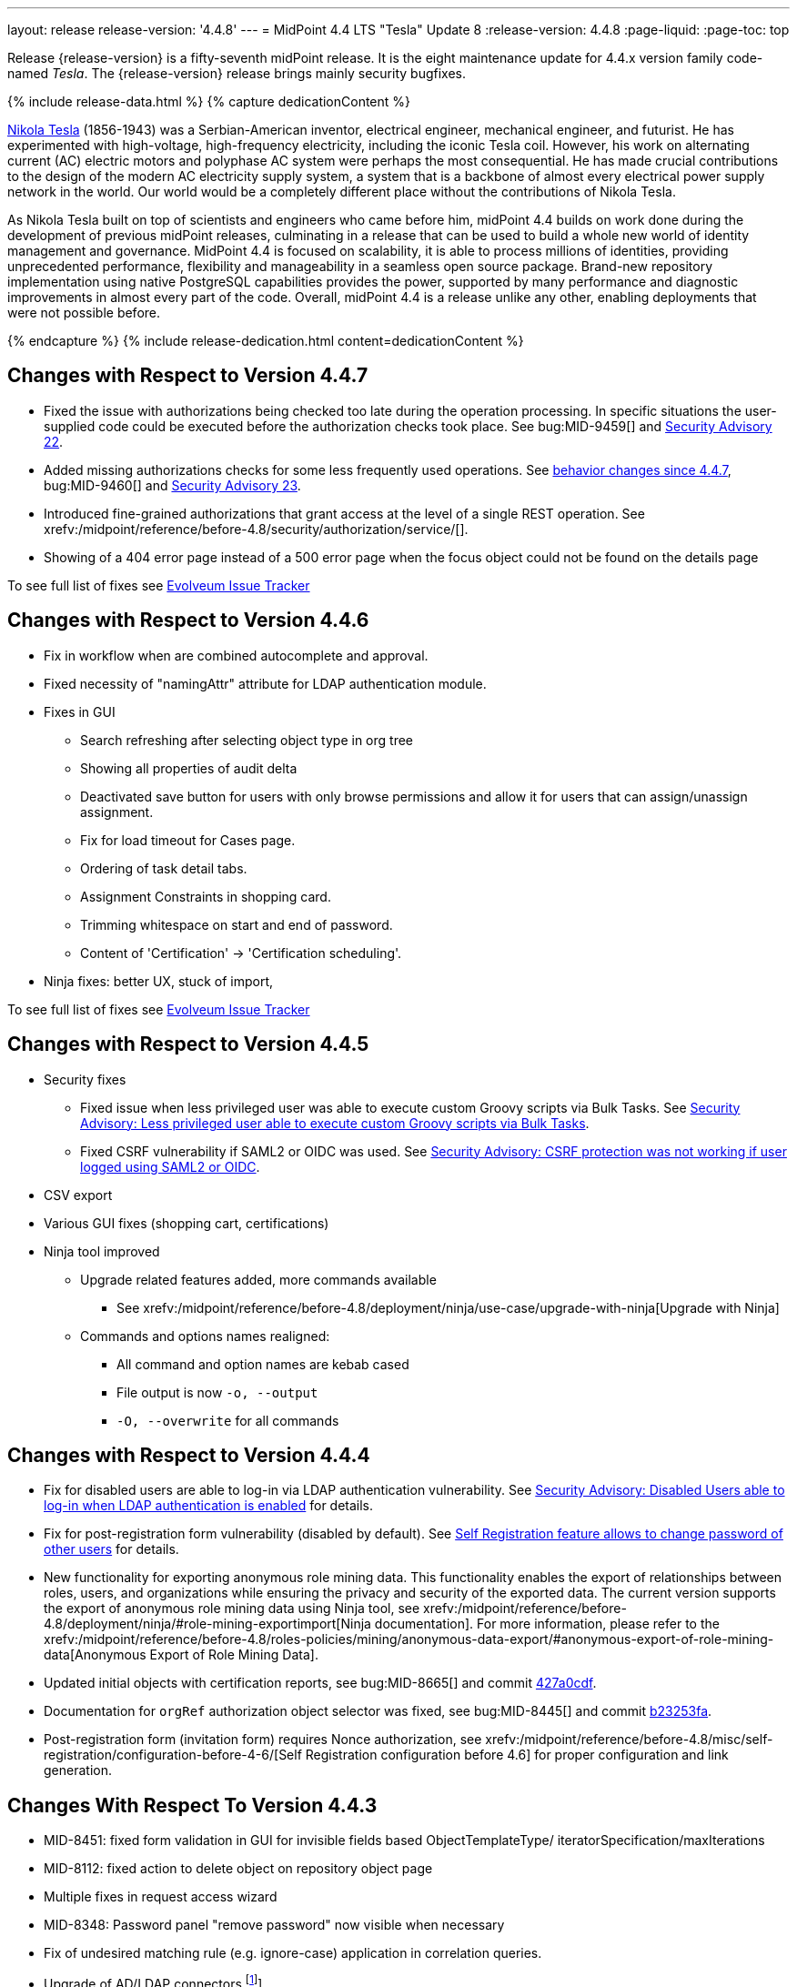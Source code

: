 ---
layout: release
release-version: '4.4.8'
---
= MidPoint 4.4 LTS "Tesla" Update 8
:release-version: 4.4.8
:page-liquid:
:page-toc: top

Release {release-version} is a fifty-seventh midPoint release.
It is the eight maintenance update for 4.4.x version family code-named _Tesla_.
The {release-version} release brings mainly security bugfixes.

++++
{% include release-data.html %}
++++

++++
{% capture dedicationContent %}
<p>
    <a href="https://en.wikipedia.org/wiki/Nikola_Tesla">Nikola Tesla</a> (1856-1943) was a Serbian-American inventor, electrical engineer, mechanical engineer, and futurist.
    He has experimented with high-voltage, high-frequency electricity, including the iconic Tesla coil.
    However, his work on alternating current (AC) electric motors and polyphase AC system were perhaps the most consequential.
    He has made crucial contributions to the design of the modern AC electricity supply system, a system that is a backbone of almost every electrical power supply network in the world.
    Our world would be a completely different place without the contributions of Nikola Tesla.
</p>
<p>
    As Nikola Tesla built on top of scientists and engineers who came before him, midPoint 4.4 builds on work done during the development of previous midPoint releases, culminating in a release that can be used to build a whole new world of identity management and governance.
    MidPoint 4.4 is focused on scalability, it is able to process millions of identities, providing unprecedented performance, flexibility and manageability in a seamless open source package.
    Brand-new repository implementation using native PostgreSQL capabilities provides the power, supported by many performance and diagnostic improvements in almost every part of the code.
    Overall, midPoint 4.4 is a release unlike any other, enabling deployments that were not possible before.
</p>
{% endcapture %}
{% include release-dedication.html content=dedicationContent %}
++++

== Changes with Respect to Version 4.4.7

** Fixed the issue with authorizations being checked too late during the operation processing.
In specific situations the user-supplied code could be executed before the authorization checks took place.
See bug:MID-9459[] and xref:/midpoint/security/advisories/022-unauthorized-code-execution/[Security Advisory 22].

** Added missing authorizations checks for some less frequently used operations.
See link:#_behavior_changes_since_4_4_7[behavior changes since 4.4.7],  bug:MID-9460[] and xref:/midpoint/security/advisories/023-unauthorized-operation-execution/[Security Advisory 23].

** Introduced fine-grained authorizations that grant access at the level of a single REST operation.
See xrefv:/midpoint/reference/before-4.8/security/authorization/service/[].

** Showing of a 404 error page instead of a 500 error page when the focus object could not be found on the details page

To see full list of fixes see https://support.evolveum.com/projects/midpoint/work_packages?query_props=%7B%22c%22%3A%5B%22id%22%2C%22subject%22%2C%22type%22%2C%22status%22%2C%22priority%22%2C%22assignee%22%2C%22customField6%22%5D%2C%22hi%22%3Afalse%2C%22g%22%3A%22%22%2C%22is%22%3Atrue%2C%22tv%22%3Afalse%2C%22hla%22%3A%5B%22status%22%2C%22priority%22%5D%2C%22t%22%3A%22priority%3Adesc%2Cid%3Aasc%22%2C%22f%22%3A%5B%7B%22n%22%3A%22customField6%22%2C%22o%22%3A%22%3D%22%2C%22v%22%3A%5B%2263%22%5D%7D%5D%2C%22ts%22%3A%22PT0S%22%2C%22pp%22%3A20%2C%22pa%22%3A1%7D[Evolveum Issue Tracker]


== Changes with Respect to Version 4.4.6

** Fix in workflow when are combined autocomplete and approval.

** Fixed necessity of "namingAttr" attribute for LDAP authentication module.

** Fixes in GUI
* Search refreshing after selecting object type in org tree
* Showing all properties of audit delta
* Deactivated save button for users with only browse permissions and allow it for users that can assign/unassign assignment.
* Fix for load timeout for Cases page.
* Ordering of task detail tabs.
* Assignment Constraints in shopping card.
* Trimming whitespace on start and end of password.
* Content of 'Certification' -> 'Certification scheduling'.

** Ninja fixes: better UX, stuck of import,

To see full list of fixes see https://support.evolveum.com/projects/midpoint/work_packages?query_props=%7B%22t%22%3A%22priority%3Adesc%2Cid%3Aasc%22%2C%22f%22%3A%5B%7B%22n%22%3A%22customField6%22%2C%22o%22%3A%22%3D%22%2C%22v%22%3A%5B%2262%22%5D%7D%5D%7D[Evolveum Issue Tracker]

== Changes with Respect to Version 4.4.5

* Security fixes
** Fixed issue when less privileged user was able to execute custom Groovy scripts via Bulk Tasks. See xref:/midpoint/security/advisories/018-less-privileged-user-able-to-execute-custom-groovy-scripts/[Security Advisory: Less privileged user able to execute custom Groovy scripts via Bulk Tasks].
** Fixed CSRF vulnerability if SAML2 or OIDC was used.  See xref:/midpoint/security/advisories/020-csrf-not-working-when-using-saml2/[Security Advisory: CSRF protection was not working if user logged using SAML2 or OIDC].
* CSV export
* Various GUI fixes (shopping cart, certifications)
* Ninja tool improved
** Upgrade related features added, more commands available
*** See xrefv:/midpoint/reference/before-4.8/deployment/ninja/use-case/upgrade-with-ninja[Upgrade with Ninja]
** Commands and options names realigned:
*** All command and option names are kebab cased
*** File output is now `-o, --output`
*** `-O, --overwrite` for all commands

== Changes with Respect to Version 4.4.4

* Fix for disabled users are able to log-in via LDAP authentication vulnerability. See xref:/midpoint/security/advisories/015-disabled-users-able-to-log-in-with-ldap/[Security Advisory: Disabled Users able to log-in when LDAP authentication is enabled] for details.
* Fix for post-registration form vulnerability (disabled by default). See  xref:/midpoint/security/advisories/017-self-registration-allows-to-change-password/[Self Registration feature allows to change password of other users] for details.

* New functionality for exporting anonymous role mining data. This functionality enables the export of relationships between roles, users, and organizations while
ensuring the privacy and security of the exported data. The current version supports the
export of anonymous role mining data using Ninja tool, see xrefv:/midpoint/reference/before-4.8/deployment/ninja/#role-mining-exportimport[Ninja documentation].
For more information, please refer to the xrefv:/midpoint/reference/before-4.8/roles-policies/mining/anonymous-data-export/#anonymous-export-of-role-mining-data[Anonymous Export of Role Mining Data].
* Updated initial objects with certification reports, see bug:MID-8665[] and commit https://github.com/Evolveum/midpoint/commit/427a0cdf[427a0cdf].
* Documentation for `orgRef` authorization object selector was fixed, see bug:MID-8445[] and commit https://github.com/Evolveum/midpoint/commit/b23253fa[b23253fa].
* Post-registration form (invitation form) requires Nonce authorization, see xrefv:/midpoint/reference/before-4.8/misc/self-registration/configuration-before-4-6/[Self Registration configuration before 4.6] for proper configuration and link generation.

== Changes With Respect To Version 4.4.3

* MID-8451: fixed form validation in GUI for invisible fields based ObjectTemplateType/ iteratorSpecification/maxIterations
* MID-8112: fixed action to delete object on repository object page
* Multiple fixes in request access wizard
* MID-8348: Password panel "remove password" now visible when necessary
* Fix of undesired matching rule (e.g. ignore-case) application in correlation queries.
* Upgrade of AD/LDAP connectors.footnote:[See bug:MID-8219[]]
* The whole list of fixed issues can be found https://support.evolveum.com/projects/midpoint/work_packages?query_props=%7B%22t%22%3A%22priority%3Adesc%2Cid%3Aasc%22%2C%22f%22%3A%5B%7B%22n%22%3A%22customField6%22%2C%22o%22%3A%22%3D%22%2C%22v%22%3A%5B%2259%22%5D%7D%5D%7D[here].

== Changes With Respect To Version 4.4.2

* Fixes around xrefv:/midpoint/reference/before-4.8/cases/[Cases/Work Items] and xref:/connectors/connectors/builtin/ManualConnector/[Manual Resources].
* GUI fixes around reports and shopping carts.
* Fix of the authorization bug in REST Client.footnote:[See bug:MID-8021[]]
* Fixed UTF-8 support (e.g. emojis, kanji and more), previously prohibited by obsolete Xalan.footnote:[See bug:MID-7959[]]
* Dependency upgrades to Spring Boot 2.5.14 (Spring Framework 5.3.20, Spring Security 5.6.6)
and many additional security upgrades.
* ...and many more fixes - the whole list can be found https://support.evolveum.com/projects/midpoint/work_packages?query_props=%7B%22t%22%3A%22priority%3Adesc%2Cid%3Aasc%22%2C%22f%22%3A%5B%7B%22n%22%3A%22customField6%22%2C%22o%22%3A%22%3D%22%2C%22v%22%3A%5B%2258%22%5D%7D%5D%7D[here].

== Changes With Respect To Version 4.4.1

* Classpath scan scope for UI panels.
Narrowed to `com.evolveum.midpoint` by default. It can be changed via configuration property.
See more xrefv:/midpoint/reference/before-4.8/admin-gui/admin-gui-config[here].
* The behaviour of `hasArchetype` method in `MidpointFunctions` has been fixed (and therefore changed).
Now it's consistent with other archetype-related methods in that it takes archetype assignments into account.footnote:[See bug:MID-7694[] and https://github.com/Evolveum/midpoint/commit/53ea7a3d.]
* Reporting on synchronization situation transitions during reconciliation tasks has been improved (changed).footnote:[See bug:MID-7724[] and https://github.com/Evolveum/midpoint/commit/dab1f34e.]
* GUI performance was significantly improved.
* New option for turning off serialization in GUI was introduced.
See https://github.com/Evolveum/midpoint/pull/167[PR #167] for more details.
* Fixed bug for Native repository removing shadow attributes and JPEG photo when reindex is used.footnote:[bug:MID-7779[]]
* Various fixes for Native repository, mostly around iterative search (skipped audit events and ordering fixes).footnote:[bug:MID-7928[], bug:MID-7860[], bug:MID-7649[], bug:MID-7683[]]

== Changes With Respect To Version 4.4

* Improved migration to native PostgreSQL repository

** Fixed extensions / attributes indexing

** Audit migration using ninja

* Updated initial objects - adding archetypes to propagation and system tasks

* Updated bundled DatabaseTable connector

* Improved error handling in ninja

* Improved password quality meter

* Miscellaneous style improvements and fixes in GUI

* Web session size improvements (GUI)

* Miscellaneous bugfixes

== Changes With Respect To Version 4.3

=== New Features and Improvements

* Major features

** xrefv:/midpoint/reference/before-4.8/repository/native-postgresql/[Native PostgreSQL repository implementation]

** Overall performance and scalability improvements

** xrefv:/midpoint/reference/before-4.8/concepts/query/midpoint-query-language/[Axiom query language] (integration, documentation) (experimental)

** User experience improvements

** xrefv:/midpoint/reference/before-4.8/admin-gui/admin-gui-config/[More configuration options for GUI]

** Major improvements to task management

** Numerous visibility and diagnostics improvements

* xrefv:/midpoint/reference/before-4.8/tasks/activities/new-in-4.4/[Task Management]

** Introduced concept of "xrefv:/midpoint/reference/before-4.8/tasks/activities/[activity]"

** Cluster auto-scaling capabilities

** Cluster-wide thresholds

** Progress and statistics reporting improvements

* Repository improvements

** xrefv:/midpoint/reference/before-4.8/repository/native-postgresql/[Native PostgreSQL repository implementation] ("sqale")

** Native PostgreSQL database schema, focused on scalability

** xrefv:/midpoint/reference/before-4.8/repository/native-audit/[Partition-ready audit table]

** Production support for storing full objects in repository in JSON format

* Miscellaneous improvements

** xrefv:/midpoint/reference/before-4.8/misc/reports/create-report-guide/[Reports and dashboards] were significantly improved, completely replacing Jasper functionality.

** Archetyped personas

** Ability to de-activate individual mappings

* Provisioning and connector improvements

** Connector auto-loading

** Maximum idle lifetime of connector instance (ConnId)

* Internals and Development

** Java 17 support

** xref:/midpoint/devel/prism/[Prism] separated to a dedicated project

** xref:/midpoint/tools/schrodinger/[Schrodinger] separated to a dedicated project

=== MidScale Project

Significant part of midPoint 4.4.x functionality was developed in the scope of xref:/midpoint/projects/midscale/[midScale project], co-funded by NGI_TRUST and Evolveum.
MidScale was focused on significant increase in midPoint scalability.
The scalability issues were addressed from several angles at once: data storage, internal performance, task management, user interface, with many smaller improvements in almost every midPoint component.
The result of midScale project is a major scalability improvement, enabling midPoint deployments that go well beyond millions of managed identities.

MidScale project introduced brand-new xrefv:/midpoint/reference/before-4.8/repository/native-postgresql/[Native PostgreSQL repository implementation].
This implementation is developed and tuned specially for PostgreSQL database, taking advantage of native database features, providing improved performance and scalability.
This is now the primary and recommended repository for midPoint deployments.
Related to this is also new implementation of the xrefv:/midpoint/reference/before-4.8/repository/native-audit/[SQL audit]
with (optionally) time-based partitioned tables allowing for very fast audit data removal.

Task management system was significantly updated during midScale project.
The major improvements are related to the ease of complex task configuration, enhanced ability to distribute tasks across the cluster (this includes task
auto-scaling and cluster-wide thresholds), and supporting large deployments by improving task progress and statistics
reporting, error handling (including selective re-processing of failed items), diagnostics, and overall visibility.
See the description of xrefv:/midpoint/reference/before-4.8/tasks/activities/[activities] for more information.

Numerous performance improvements were made during midScale project.
Almost every midPoint component was improved, from the low-level data representation (Prism), through the model components (Projector, Clockwork) all the way up to user interface.
The performance improvements add up, increasing overall performance of midPoint 4.4.

xrefv:/midpoint/reference/before-4.8/concepts/query/midpoint-query-language/[Axiom Query Language] was developed during midScale project, as a new, human-friendly query language.
Axiom query language replaces old, XML-based query language that was used since the dawn of midPoint project.
Albeit Axiom query language is still experimental, it is already a very useful tool.

MidPoint user interface was improved during midScale, both its functionality and usability.
The were numerous smaller improvements and several bigger improvements to look and feel of the user interface.

For more details about midScale project please see xref:/midpoint/projects/midscale/[midScale project home page].

=== Deprecation, Feature Removal And Incompatible Changes

* xrefv:/midpoint/reference/before-4.8/repository/generic/[Generic repository implementation] (which was the only available repository implementation in midPoint 4.2 and earlier) is deprecated.
It was replaced by xrefv:/midpoint/reference/before-4.8/repository/native-postgresql/[native PostgreSQL repository], which is now strongly recommended for all production deployments of midPoint.

* Use of HQL query language for audit log queries and dashboard widgets is no longer supported.
Please use midPoint query languages instead.

* OID in new repository *must be in UUID format*.
This was always recommended and repository never created non-UUID OIDs, but it was possible
(against all advices) to use any string as OID, typically for configuration objects.
New repository will not work with these.

* Support for `objectType`, `employeeType`, `roleType`, `orgType` and `serviceType` was removed, these deprecated items are no longer present in midPoint schema.
Also, support for object `subtype` is still deprecated.
Please use xrefv:/midpoint/reference/before-4.8/schema/archetypes/[archetypes] instead.

* Jasper-based reports are no longer supported.
Use of Jasper-based reports in midPoint is deprecated since midPoint 4.2 in favor of the new "native" reports.
See xrefv:/midpoint/reference/before-4.8/misc/reports/rewrite-jasper-to-object-collection-report/[] for details.

* Custom resource namespace (`namespace` item in `ResourceType`) is no longer supported.

* Production deployments of midPoint in Microsoft Windows environment are no longer supported.
Microsoft Windows is still supported for evaluation, demo, development and similar non-production purposes.

* JMX-based node-to-node communication in midPoint cluster is no longer supported.
Please use the default REST communication method instead.

* Explicit deployment to an external web container is deprecated since midPoint 4.1.
It is strongly recommended using the default stand-alone deployment method instead.

* MidPoint plug-in for Eclipse IDE was never officially supported and it will not be developed anymore.
This plugin is abandoned in favor of IntelliJ IDEA environment (xref:/midpoint/tools/studio/[MidPoint Studio]).

* Support for xrefv:/midpoint/reference/before-4.8/repository/generic/[generic repository implementation] together with all the database engines supported by this implementation is deprecated.
This affects Oracle, Microsoft SQL and also PostgreSQL databases using the "old" generic database schema.
MySQL and MariaDB are not supported since midPoint 4.3.
Please use xrefv:/midpoint/reference/before-4.8/repository/native-postgresql/[native PostgreSQL repository implementation] instead.
See xrefv:/midpoint/reference/before-4.8/repository/repository-database-support/[] for more details.

* Support for PostgreSQL 10 is deprecated, it is very likely it will be removed soon.

* There are the following incompatible changes regarding tasks:

1. The pre-4.4 configuration style for partitioned tasks (partitioned reconciliation, partitioned focus
validity scanning, or generic partitioned tasks) is not supported.
Please use activity-based configuration instead to achieve that functionality.

2. The pre-4.4 configuration style for multi-node (coordinator/workers) tasks is no longer supported.
Please use activity-based configuration instead to achieve that functionality.

3. The `finishOperationsOnly` extension property in reconciliation tasks is no longer supported.
Please use activity-based configuration instead to achieve that functionality.

4. Long-deprecated `http://midpoint.evolveum.com/xml/ns/public/model/synchronization/task/focus-validation-scanner/handler-3`
task handler URI is no longer supported.

5. The `extension/reporting/determineExpectedTotal` (an experimental configuration item) was changed to `reporting/itemCounting/determineOverallSize`
(still an experimental one).

* xrefv:/midpoint/reference/before-4.8/expressions/expressions/script/python/[Python expressions] support is now optional and not part of the distribution.

* Dependency for support of `saml2` authentication module was changed to https://github.com/spring-projects/spring-security/tree/main/saml2/saml2-service-provider[Spring Security saml2-service-provider].
Functionality of a new module is equivalent to the functionality of old `saml2` module, however some configuration properties are not available in the new module.
Such properties were tagged as _deprecated_ in schema of saml2 authentication module.
We need change attribute 'provider' to 'identityProvider' in 'serviceProvider'.
When we use some keys of 'type' ENCRYPTION, we need remove it service provider obtain it from metadata for identity provider.
You can see new configuration on xrefv:/midpoint/reference/before-4.8/security/authentication/flexible-authentication/configuration.adoc[Flexible Authentication Configuration].

* Schema items that were planned for removal in midPoint {release-version} were removed.
Please see "Upgrade" section below for the details.

* Support policy for systems connected to midPoint was clarified.
Only integration to systems that are covered by regular support from their vendors will be supported by Evolveum.
Please see xref:/support/connected-systems.adoc[] for details.
This also means that Active Directory 2012R2 is no longer supported.

* GUI authorization for page 'My work item' in certification menu was change to 'http://midpoint.evolveum.com/xml/ns/public/security/authorization-ui-3#myCertificationDecisions'.
Old authorization 'http://midpoint.evolveum.com/xml/ns/public/security/authorization-ui-3#certificationDecisions'
works for page 'All cases to decide' in certification menu.
* There are the following incompatible changes regarding GUI configuration:

. xrefv:/midpoint/reference/before-4.8/admin-gui/admin-gui-config/#object-details[`identifier` attribute for the GUI features is mandatory.] Default features have system defined identifiers.

. To overwrite or customize default midPoint tables (e.g. All users, All roles,...) xrefv:/midpoint/reference/before-4.8/admin-gui/collections-views/configuration/#default-collection-views-since-midpoint-4-4[`identifier` attribute must be set correctly].
E.g. for All Users identifier `allUsers` must be used.

. Configuration for _virtual containers_ was improved.
Now it is possible to define _virtual container_ on different panels, also custom ones.
This required a changed in the configuration, where `container` definition was moved from `objectDetailsPanel/container` to `objectDetailsPage/panel/container`.

. GUI was significantly changed in 4.4 - tabs on details pages were replaced with details navigation menu.
Old configuration for tab customization won't work with the new design.
It has to be adapted to the new design and structures, look at the xrefv:/midpoint/reference/before-4.8/admin-gui/admin-gui-config/#examples[examples].

. Default behavior for customizing visibility of different panels on details page was changed.
Now, the configuration has additional meaning.
E.g. if a user defines its custom panel for user's details, all default (system-defined) panels will be visible by default.
To show only custom panel, the default (system-defined) panels have to be hidden explicitly.

=== Releases Of Other Components

* New version of LDAP connector bundle (including xref:/connectors/connectors/com.evolveum.polygon.connector.ldap.LdapConnector/[LDAP Connector] and xref:/connectors/connectors/com.evolveum.polygon.connector.ldap.ad.AdLdapConnector/[Active Directory Connector]) was released and bundled with midPoint {release-version}.

* New version of xref:/connectors/connectors/org.identityconnectors.databasetable.DatabaseTableConnector/[DatabaseTable Connector] was released and bundled with midPoint {release-version}.

* Docker images were released in Docker Hub: https://hub.docker.com/layers/evolveum/midpoint/4.4.4/images/sha256-7d8fdcffbc49611ae48e7fb2c8d18751d723b02092fe651c39c18554a610a94f[4.4.4]
and https://hub.docker.com/layers/evolveum/midpoint/4.4.4-alpine/images/sha256-19a65566228ae581ec4937d21c3f1a1334eab73541200c9b18ebc6c59e00a057[4.4.4-alpine]

* xref:/midpoint/devel/prism/[Prism] data representation library is separated from midPoint code into ist own project.
It was released together with midPoint {release-version}.

++++
{% include release-quality.html %}
++++

=== Limitations

Following list provides summary of limitation of this midPoint release.

* Functionality that is marked as xref:/midpoint/versioning/experimental/[Experimental Functionality] is not supported for general use (yet).
Such features are not covered by midPoint support.
They are supported only for those subscribers that funded the development of this feature by the means of xref:/support/subscription-sponsoring/[subscriptions and sponsoring] or for those that explicitly negotiated such support in their support contracts.

* MidPoint comes with bundled xref:/connectors/connectors/com.evolveum.polygon.connector.ldap.LdapConnector/[LDAP Connector].
Support for LDAP connector is included in standard midPoint support service, but there are limitations.
This "bundled" support only includes operations of LDAP connector that 100% compliant with LDAP standards.
Any non-standard functionality is explicitly excluded from the bundled support.
We strongly recommend to explicitly negotiate support for a specific LDAP server in your midPoint support contract.
Otherwise only standard LDAP functionality is covered by the support.
See xref:/connectors/connectors/com.evolveum.polygon.connector.ldap.LdapConnector/[LDAP Connector] page for more details.

* MidPoint comes with bundled xref:/connectors/connectors/com.evolveum.polygon.connector.ldap.ad.AdLdapConnector/[Active Directory Connector (LDAP)].
Support for AD connector is included in standard midPoint support service, but there are limitations.
Only some versions of Active Directory deployments are supported.
Basic AD operations are supported, but advanced operations may not be supported at all.
The connector does not claim to be feature-complete.
See xref:/connectors/connectors/com.evolveum.polygon.connector.ldap.ad.AdLdapConnector/[Active Directory Connector (LDAP)] page for more details.

* MidPoint user interface has flexible (fluid) design and it is able to adapt to various screen sizes, including screen sizes used by some mobile devices.
However, midPoint administration interface is also quite complex and it would be very difficult to correctly support all midPoint functionality on very small screens.
Therefore midPoint often works well on larger mobile devices (tablets) it is very likely to be problematic on small screens (mobile phones).
Even though midPoint may work well on mobile devices, the support for small screens is not included in standard midPoint subscription.
Partial support for small screens (e.g. only for self-service purposes) may be provided, but it has to be explicitly negotiated in a subscription contract.

* There are several add-ons and extensions for midPoint that are not explicitly distributed with midPoint.
This includes Java client library, various samples, scripts, connectors and other non-bundled items.
Support for these non-bundled items is limited.
Generally speaking those non-bundled items are supported only for platform subscribers and those that explicitly negotiated the support in their contract.

* MidPoint contains a basic case management user interface.
This part of midPoint user interface is not finished.
The only supported part of this user interface is the part that is used to process requests and approvals.
Other parts of case management user interface are considered to be experimental, especially the parts dealing with manual provisioning cases.

This list is just an overview, it may not be complete.
Please see the documentation regarding detailed limitations of individual features.

== Platforms

MidPoint is known to work well in the following deployment environment.
The following list is list of *tested* platforms, i.e. platforms that midPoint team or reliable partners personally tested with this release.
The version numbers in parentheses are the actual version numbers used for the tests.

It is very likely that midPoint will also work in similar environments.
But only the versions specified below are supported as part of midPoint subscription and support programs - unless a different version is explicitly agreed in the contract.

=== Operating System

MidPoint is likely to work on any operating system that supports the Java platform.
However, for *production deployment*, only some operating systems are supported:

* Linux (x86_64)

We are positive that MidPoint can be successfully installed on other operating systems, especially macOS and Microsoft Windows desktop.
Such installations can be used to for evaluation, demonstration or development purposes.
However, we do not support these operating systems for production environments.
The tooling for production use is not maintained, such as various run control (start/stop) script, low-administration and migration tools, backup and recovery support and so on.

=== Java

* OpenJDK 11 (11.0.10).

* OpenJDK 17.
This is a *recommended* platform.

OpenJDK 17 is a recommended Java platform to run midPoint.

Support for Oracle builds of JDK is provided only for the period in which Oracle provides public support (free updates) for their builds.
As far as we are aware, free updates for Oracle JDK 11 are no longer available.
Which means that Oracle JDK 11 is not supported for MidPoint anymore.
MidPoint is an open source project, and as such it relies on open source components.
We cannot provide support for platform that do not have public updates as we would not have access to those updates and therefore we cannot reproduce and fix issues.
Use of open source OpenJDK builds with public support is recommended instead of proprietary builds.

=== Web Containers

MidPoint is bundled with an embedded web container.
This is the default and recommended deployment option.
See xrefv:/midpoint/reference/before-4.8/deployment/stand-alone-deployment/[] for more details.

Explicit deployment of `war` file to web container is deprecated.
Following Apache Tomcat versions are supported:

* Apache Tomcat 9.0 (9.0.65)

Apache Tomcat 8.0.x and 8.5.x are no longer supported.
Support for explicit deployment to newer Tomcat versions is not planned.
Please migrate to the default xrefv:/midpoint/reference/before-4.8/deployment/stand-alone-deployment/[stand-alone deployment model] as soon as possible.

=== Databases

Since midPoint 4.4, midPoint comes with two repository implementations: _native_ and _generic_.
Native PostgreSQL repository implementation is strongly recommended for all production deployments.

See xrefv:/midpoint/reference/before-4.8/repository/repository-database-support/[] for more details.

Since midPoint 4.0, *PostgreSQL is the recommended database* for midPoint deployments.
Our strategy is to officially support the latest stable version of PostgreSQL database (to the practically possible extent).
PostgreSQL database is the only database with clear long-term support plan in midPoint.
We make no commitments for future support of any other database engines.
See xrefv:/midpoint/reference/before-4.8/repository/repository-database-support/[] page for the details.
Only a direct connection from midPoint to the database engine is supported.
Database and/or SQL proxies, database load balancers or any other devices (e.g. firewalls) that alter the communication are not supported.

==== Native Database Support

xrefv:/midpoint/reference/before-4.8/repository/native-postgresql/[Native PostgreSQL repository implementation] is developed and tuned specially for PostgreSQL database, taking advantage of native database features, providing improved performance and scalability.

This is now the *primary and recommended repository* for midPoint deployments.
Following database engines are supported:

* PostgreSQL 15, 14 or 13

Native PostgreSQL repository implementation was developed during midPoint 4.3 and 4.4 in scope of xref:/midpoint/projects/midscale/[midScale project].
It is available for production use since midPoint 4.4.

==== Generic Database Support (deprecated)

xrefv:/midpoint/reference/before-4.8/repository/generic/[Generic repository implementation] is based on object-relational mapping abstraction (Hibernate), supporting several database engines with the same code.
Following database engines are supported with this implementation:

* H2 (embedded).
Supported only in embedded mode.
Not supported for production deployments.
Only the version specifically bundled with midPoint is supported. +
H2 is intended only for development, demo and similar use cases.
It is *not* supported for any production use.
Also, upgrade of deployments based on H2 database are not supported.

* PostgreSQL 15, 14, 13, 12, 11.
Support for PostgreSQL 10 is deprecated, it is very likely it will be removed soon.

* Oracle 19c, 21c

* Microsoft SQL Server 2019, 2016 SP1

Support for xrefv:/midpoint/reference/before-4.8/repository/generic/[generic repository implementation] together with all the database engines supported by this implementation is *deprecated*.
Please use xrefv:/midpoint/reference/before-4.8/repository/native-postgresql/[native PostgreSQL repository implementation] instead.
See xrefv:/midpoint/reference/before-4.8/repository/repository-database-support/[] for more details.

=== Supported Browsers

* Firefox
* Safari
* Chrome
* Edge
* Opera

Any recent version of the browsers is supported.
That means any stable stock version of the browser released in the last two years.
We formally support only stock, non-customized versions of the browsers without any extensions or other add-ons.
According to the experience most extensions should work fine with midPoint.
However, it is not possible to test midPoint with all of them and support all of them.
Therefore, if you chose to use extensions or customize the browser in any non-standard way you are doing that on your own risk.
We reserve the right not to support customized web browsers.

== Important Bundled Components

[%autowidth]
|===
| Component | Version | Description

| Tomcat
| 9.0.65
| Web container

| ConnId
| 1.5.1.10
| ConnId Connector Framework

| xref:/connectors/connectors/com.evolveum.polygon.connector.ldap.LdapConnector/[LDAP connector bundle]
| 3.5
| LDAP and Active Directory

| xref:/connectors/connectors/com.evolveum.polygon.connector.csv.CsvConnector/[CSV connector]
| 2.4
| Connector for CSV files

| xref:/connectors/connectors/org.identityconnectors.databasetable.DatabaseTableConnector/[DatabaseTable connector]
| 1.5.0.0
| Connector for simple database tables

|===

++++
{% include release-download.html %}
++++

== Upgrade

MidPoint is a software designed with easy upgradeability in mind.
We do our best to maintain strong backward compatibility of midPoint data model, configuration and system behavior.
However, midPoint is also very flexible and comprehensive software system with a very rich data model.
It is not humanly possible to test all the potential upgrade paths and scenarios.
Also, some changes in midPoint behavior are inevitable to maintain midPoint development pace.
Therefore there may be some manual actions and configuration changes that need to be done during upgrades, mostly related to xref:/midpoint/versioning/feature-lifecycle/[feature lifecycle].

This section provides overall overview of the changes and upgrade procedures.
Although we try to our best, it is not possible to foresee all possible uses of midPoint.
Therefore, the information provided in this section are for information purposes only without any guarantees of completeness.
In case of any doubts about upgrade or behavior changes please use services associated with xref:/support/subscription-sponsoring/[midPoint subscription programs].

Please refer to the xrefv:/midpoint/reference/before-4.8/upgrade/upgrade-guide/[] for general instructions and description of the upgrade process.
The guide describes the steps applicable for upgrades of all midPoint releases.
Following sections provide details regarding release {release-version}.

=== Upgrade From MidPoint 4.4

MidPoint {release-version} data model is completely backwards compatible with midPoint 4.4.

xrefv:/midpoint/reference/before-4.8/upgrade/upgrade-guide/[The usual upgrade mechanism] can be used for upgrades from midPoint 4.4 to {release-version}.
In addition to that, we recommend following actions:

* Re-import of initial files: `042-role-reviewer.xml`, `\*-archetype-task-*.xml`, `560-task-validity.xml`, and `570-task-trigger.xml`.
There were also changes in `000-system-configuration.xml` (`objectCollectionView` for `propagation-task-view` and `multi-propagation-task-view`) that may need to be incorporated into system configuration object.

* Minor changes for the Native repository require execution of `++postgres-new-upgrade*.sql++` scripts
as https://docs.evolveum.com/midpoint/reference/upgrade/database-schema-upgrade/#upgrading-native-postgresql-repository[described here].
There are no table changes, but database procedures were improved (support for partition creation for the past)
and missing org closure triggers added. (Generic repository does not require any upgrade.)

* Please check if there is a need to add authorizations to specific users due to xref:_behavior_changes_since_4_4_7[behavior changes since 4.4.7].

=== Upgrade From MidPoint 4.3.x

MidPoint {release-version} data model is not completely backwards compatible with midPoint version earlier than 4.4.
However, the vast majority of data items is compatible.
Therefore xrefv:/midpoint/reference/before-4.8/upgrade/upgrade-guide/[the usual upgrade mechanism] can be used.
There are some important changes to keep in mind:

* Database schema needs to be upgraded using the xrefv:/midpoint/reference/before-4.8/upgrade/upgrade-guide/[usual mechanism].
Please see xrefv:/midpoint/reference/before-4.8/upgrade/upgrade-guide/[] for details.

* Version numbers of some bundled connectors have changed.
Therefore connector references from the resource definitions that are using the bundled connectors need to be updated.

* Deprecated elements that were planned to be removed in midPoint {release-version} were removed.
Please see detailed list below.

* MidPoint {release-version} contains xrefv:/midpoint/reference/before-4.8/repository/native-postgresql/[native PostgreSQL repository implementation], which is now recommended repository for all midPoint deployments.
However, this new repository implementation is not directly compatible with xrefv:/midpoint/reference/before-4.8/repository/generic/[generic repository implementation] that was present in previous midPoint versions.
It is strongly recommended migrating to the xrefv:/midpoint/reference/before-4.8/repository/native-postgresql/[new native PostgreSQL repository implementation].
However, it is *not* recommended upgrading the system and migrating the repositories in one step.
It is recommended doing it in two separate steps.
Please see xrefv:/midpoint/reference/before-4.8/repository/native-postgresql/migration/[] for the details.

* Jasper-based reports, deprecated since midPoint 4.2, are no longer supported.
The functionality was replaced with native reporting capabilities of midPoint.
Legacy Jasper reports have to be manually migrated.
Please see xrefv:/midpoint/reference/before-4.8/misc/reports/rewrite-jasper-to-object-collection-report/[] for details.

* Production deployments of midPoint in Microsoft Windows environment are no longer supported.
Microsoft Windows is still supported for evaluation, demo, development and similar non-production purposes.

* Tasks should be re-imported because their run-time data structures have been changed.
Moreover, bucketed, multi-node and partitioned tasks have to be manually or semi-manually adapted
to the new activity-based configuration language.
"Change execution" task should be checked for changed default object type.
Please see xrefv:/midpoint/reference/before-4.8/tasks/activities/migration/[] for details.

=== Upgrade From MidPoint 4.0

Both midPoint 4.0 and midPoint 4.4 are xref:/support/long-term-support/[long-term support (LTS)] releases.
Therefore there is a direct upgrade path from midPoint 4.0 to midPoint 4.4.
xrefv:/midpoint/reference/before-4.8/upgrade/upgrade-guide/[The usual upgrade mechanism] can be used to upgrade midPoint 4.0 to midPoint 4.4.
However, please make sure you are using correct upgrade scripts, as there are scripts to support upgrade from both version 4.0 and version 4.3.

[IMPORTANT]
Be sure to the latest maintenance version for 4.0 LTS, at least version 4.0.4, otherwise you will
not be warned about all the necessary schema changes and other possible incompatiblities.

Upgrade of midPoint 4.0 to midPoint 4.4 is effectively upgrade of four midPoint versions in one step.
Although the upgrade scripts and instructions will do the "technical" part of the upgrade, updating the database schema and the software in a single step,
there still may be functionality changes in all the intermediary midPoint releases.
Therefore, it is *strongly recommended reading all the release notes for all the intermediary releases* (4.1, 4.2, 4.3 and 4.4), adjusting your configuration as necessary.

The most important changes are summarized below:

* Java 8 platform is no longer supported.
Please use Java 17 or Java 11.

* MySQL and MariaDB are no longer supported.

* SOAP-based interface is no longer supported.
Please use xrefv:/midpoint/reference/before-4.8/interfaces/rest/[RESTful] interface instead.

* Unofficial Eclipse plugin for midPoint is no longer supported.
Please use xref:/midpoint/tools/studio/[] instead.

* Archetypes were applied to server tasks in midPoint 4.1.
Server task definitions need to be re-imported or adjusted.
Please see xref:/midpoint/release/4.1/[midPoint 4.1 release notes] for the details.

* .NET remote connector server is no longer supported.

* Microsoft Internet Explorer is no longer supported.

* Unofficial option to use Spring Security modules is no longer available.
It was replaced by xrefv:/midpoint/reference/before-4.8/security/authentication/flexible-authentication/[flexible authentication mechanisms].

* Channel namespaces were changed in midPoint 4.2.
Please see xref:/midpoint/release/4.2/[midPoint 4.2 release notes] for the details.

* Use of HQL query language for audit log queries and dashboard widgets is no longer supported.
Please use midPoint query languages instead.

* Production deployments of midPoint in Microsoft Windows environment are no longer supported.
Microsoft Windows is still supported for evaluation, demo, development and similar non-production purposes.

* Many deprecated elements were removed from midPoint schema.

* MidPoint {release-version} contains xrefv:/midpoint/reference/before-4.8/repository/native-postgresql/[native PostgreSQL repository implementation], which is now recommended repository for all midPoint deployments.
However, this new repository implementation is not directly compatible with xrefv:/midpoint/reference/before-4.8/repository/generic/[generic repository implementation] that was present in previous midPoint versions.
It is strongly recommended migrating to the xrefv:/midpoint/reference/before-4.8/repository/native-postgresql/[new native PostgreSQL repository implementation].
However, it is *not* recommended upgrading the system and migrating repositories in one step.
It is recommended doing it in two separate steps.
Please see xrefv:/midpoint/reference/before-4.8/repository/native-postgresql/migration/[] for the details.

* Jasper-based reports, deprecated since midPoint 4.2, are no longer supported (including support for JasperSoft Studio).
The functionality was replaced with native reporting capabilities of midPoint.
Legacy Jasper reports have to be manually migrated.
Please see xrefv:/midpoint/reference/before-4.8/misc/reports/rewrite-jasper-to-object-collection-report/[] for details.

* Tasks should be re-imported because their run-time data structures have been changed.
Moreover, bucketed, multi-node and partitioned tasks have to be manually or semi-manually adapted
to the new activity-based configuration language.
"Change execution" task should be checked for changed default object type.
Please see xrefv:/midpoint/reference/before-4.8/tasks/activities/migration/[] for details.

However, please keep in mind that every midPoint release introduced more changes than can fit into this list.
Please see the release notes for the details.

=== Upgrade From MidPoint 4.1 And 4.2

Upgrade from the intermediary feature releases to midPoint {release-version} is not supported directly.
Please upgrade to midPoint 4.2.x first, then upgrade to midPoint 4.3.x, then finally upgrade to midPoint 4.4.

=== Upgrade From MidPoint 3.9 And Older

Upgrade from midPoint 3.9.x or older to midPoint {release-version} is not supported directly.
Please upgrade to midPoint 4.0.4 first, then upgrade to midPoint 4.4.

=== Changes In Initial Objects Since 4.3

MidPoint has a built-in set of "initial objects" that it will automatically create in the database if they are not present.
This includes vital objects for the system to be configured (e.g. role `Superuser` and user `administrator`).
These objects may change in some midPoint releases.
However, midPoint is conservative and avoids overwrite of customized configuration objects.
Therefore midPoint does not overwrite existing objects when they are already in the database.
This may result in upgrade problems if the existing object contains configuration that is no longer supported in a new version.
The following list contains a summary of changes to the initial objects in this midPoint release.
The complete new set of initial objects is in the `config/initial-objects` directory in both the source and binary distributions.
Although any problems caused by the change in initial objects is unlikely to occur, the implementors are advised to review the changes and assess the impact on case-by-case basis:

* `000-system-configuration.xml`: Updated task archetypes, removed `org.reflections` logger, updated `objectCollectionViews` for report tasks, better icons for task details menu.

* `023-archetype-manual-provisioning-case.xml`, `024-archetype-operation-request.xml`, `025-archetype-approval-case.xml`: Updated archetypes, removing deprecated items, switching to new panel and form configuration.

* `059-archetype-report.xml`, `060-archetype-report-dashboard.xml`, `061-archetype-report-collection.xml`: adapted configuration to changes in GUI.

* `\*-report-*.xml` (all report definitions):
Configuration changed from Jasper to collection-based reports.
Changed `target` variable to `targetRef`, `initiator` to `initiatorRef` and so on.
Updating scripts to work with references rather than values.
Column specification.
Paging specification adjusted.

* `270-object-collection-audit.xml`: Created new panel for parameter with date type.

* `\*-task-*-.xml` (all task definitions): Migrated from legacy to the new (activity-based) configuration.
Updated task archetypes, migrated to _activities_ configuration, removing deprecated items.
Adjustements for task details page.

* `507-archetype-task-report-export-classic.xml` renamed to `507-archetype-task-report.xml`.

* Tasks (cleanup, validity, and trigger scanner):

Please review link:https://github.com/Evolveum/midpoint/commits/master/gui/admin-gui/src/main/resources/initial-objects[source code history] for detailed list of changes.

=== Bundled Connector Changes Since 4.3

* LDAP and AD connectors were upgraded to the latest available version 3.3.
See xref:/connectors/connectors/com.evolveum.polygon.connector.ldap.LdapConnector/[LDAP connector page] and xref:/connectors/connectors/com.evolveum.polygon.connector.ldap.ad.AdLdapConnector/[Active Directory connector page] for details.

* DatabaseTable connector was upgraded to the latest available version 1.4.9.0.
See xref:/connectors/connectors/org.identityconnectors.databasetable.DatabaseTableConnector/[DatabaseTable connector page] for details.

[#_behavior_changes_since_4_4_7]
=== Behavior Changes Since 4.4.7

* The following authorizations were added into the `+http://midpoint.evolveum.com/xml/ns/public/security/authorization-model-3+` namespace:
** `test`: test resource,
** `importFromResource`: importing a single shadow or the whole object class,
** `recompute` recomputing a user or other object (with limited support for now),
** `notifyChange`.

+
If there are users that need to execute these operations, make sure they get the appropriate authorization.

* Invocation of "empty" modification operations, i.e. operations that make no change to the midPoint state, now require at least minimal authorizations.
One of `add`, `modify`, `delete`, `recompute`, `assign`, `unassign`, `delegate`, `changeCredentials`
(all in the `+http://midpoint.evolveum.com/xml/ns/public/security/authorization-model-3+` namespace) suffices to start such "empty" modification operation.
+
The rationale behind this change is that execution of even a seemingly "empty" operation is a complex process.
In order to minimize the possibility of interfering with it, we restricted the set of users that are able to start such an operation.
This change should not affect standard midPoint users, as usually they should have at least one of these authorizations to carry out any meaningful work in midPoint.

=== Behavior Changes Since 4.3

* Customization of default midPoint tables (e.g. All users, All roles,...) works differently than in previous versions (see description of incompatible changes above).

* There are some changes in the behavior of tasks:

1. When single-run task encounters a fatal error, it is no longer closed.
It is suspended instead.
This is to allow resuming and continuing with the activity that failed.
(There can be more than single activity in a task.)

2. Default type of objects being processed by recomputation activity has been changed from `UserType`
to `FocusType` (but only when new activity-based configuration style is used).

3. Default type of objects being processed by iterative change execution activity has been changed
from `UserType` to `ObjectType` (regardless of whether activity-based or legacy configuration is used).

4. The propagation activity now ignores search options configured by the user - they have no meaning for it anyway.

=== Schema Changes Since 4.3

* Property `objectType` was removed from `FocusType`.
The functionality was replaced by xrefv:/midpoint/reference/before-4.8/schema/archetypes/[archetypes].

* Properties `employeeType`, `roleType`, `orgType` and `serviceType` were removed.
The functionality was replaced by `subtype` property, which was later replaced by xrefv:/midpoint/reference/before-4.8/schema/archetypes/[archetypes].
The `subtype` property still remains, however it is deprecated.
It is strongly recommended migrating all object subtyping functionality to xrefv:/midpoint/reference/before-4.8/schema/archetypes/[archetypes].

* Property `namespace` was removed from resource definitions, without a replacement.
The ability to explicitly specify custom resource namespace was considered redundant.

* Property `passwordPolicyRef` was removed from `schemaHandling` section of resource definitions.
The ability to specify resource password policy still remains, however it was consolidated with xrefv:/midpoint/reference/before-4.8/security/security-policy/[security policy].
Please specify resource security policy instead of password policy.

* Boolean property `minor` was removed from operation result data structure.
It was replaced by `importance` enumeration property.

* Boolean property `ignore` was removed from `schemaHandling` section of resource definitions.
It was replaced by `processing` enumeration property.

* Property `subresultStripThreshold` was removed from internals configuration data structure.

* Element `reportOutput` was removed, together with associated report output object type.
It was replaced by `reportData`, and associated report data object type, which allows specification of both output and input data.

* Properties of admin GUI configuration `objectLists` and `objectList` were removed, replaced by view specification properties `objectCollectionViews` and `objectCollectionView`.

* Property `name` was removed from some admin GUI configuration data structures, replaced by `identifier` property.

* Reference `collectionRef` was removed from admin GUI view specification, replaced by more complex `collection` configuration.

* Property `visibility` was removed from dashboard configuration, replaced by equivalent mechanism in admin GUI configuration.

* Container `registration` was removed from security policy, replaced by self-registration flow specification.

* Specification of `jmxPort` was removed from node object, as JMX intra-node communication mechanism was replaced by RESTful interface.

* Property `running` was removed from node object.

* Property `operationalStatus` was renamed to `operationalState` in node object.

* Property `executionStatus` was renamed to `executionState` in task object.

* Deprecated properties `canRunOnNode` and `otherHandlersUriStack` were removed from the task object.

* A couple of run-time data structures related to task execution were significantly changed.
The major difference is that various pieces of information were moved from the level of the task
to so-called _activity state_ (a container for all information related to the state of the
specific activity):
- `OperationStatsType`: `iterationInformation`, `iterativeTaskInformation`, `synchronizationInformation`,
`actionsExecutedInformation`, `workBucketManagementPerformanceInformation` moved to an activity state,
- `TaskActivityStateType` (was `TaskWorkStateType`): bucket-related items were moved to an activity state,
- `WorkAllocationDefinitionType`) (was `WorkAllocationConfigurationType`): deleted obsolete configuration
properties: `allocateFirst`, `workAllocationMaxRetries`, `workAllocationRetryIntervalBase`,
`workAllocationRetryExponentialThreshold`, `workAllocationRetryIntervalLimit` - they are no longer
needed because of improvements in the bucket allocation algorithm,
- `ProvisioningStatisticsType` was cleaned up from 21 deprecated properties.

=== Public Interface Changes Since 4.3

* Prism component was separated into a dedicated project.

* Prism API was changes in several places.
However, this is not yet stable public interface therefore the changes are not tracked in details.

* There were changes to the xrefv:/midpoint/reference/before-4.8/interfaces/model-java/[IDM Model Interface] (Java).
Please see source code history for details.

=== Important Internal Changes Since 4.3

These changes should not influence people that use midPoint "as is".
These changes should also not influence the XML/JSON/YAML-based customizations or scripting expressions that rely just on the provided library classes.
These changes will influence midPoint forks and deployments that are heavily customized using the Java components.

* There were changes in internal code structure at numerous places do to refactoring and code cleanup.
Most changes were related to the xref:/midpoint/projects/midscale/[midScale] effort.
Heavy customizations of midPoint existing midPoint versions are likely to break in midPoint 4.4.

++++
{% include release-issues.html %}
++++

Some known issues are listed below:

* There is a support to set up storage of credentials in either encrypted or hashed form.
There is also unsupported and undocumented option to turn off credential storage.
This option partially works, but there may be side effects and interactions.
This option is not fully supported yet.
Do not use it or use it only at your own risk.
It is not included in any midPoint support agreement.

* Native attribute with the name of 'id' cannot be currently used in midPoint (bug:MID-3872[]).
If the attribute name in the resource cannot be changed then the workaround is to force the use of legacy schema.
In that case midPoint will use the legacy ConnId attribute names (icfs:name and icfs:uid).

* We have seen issues upgrading H2 instances to a new version.
Generally speaking H2 is not supported for any particular use.
We try to make H2 work and we try to make it survive an upgrade, but there are occasional issues with H2 use and upgrade.
Make sure that you back up your data in a generic format (XML/JSON/YAML) in regular intervals to avoid losing them.
It is particularly important to back up your data before upgrades and when working with development version of midPoint.
